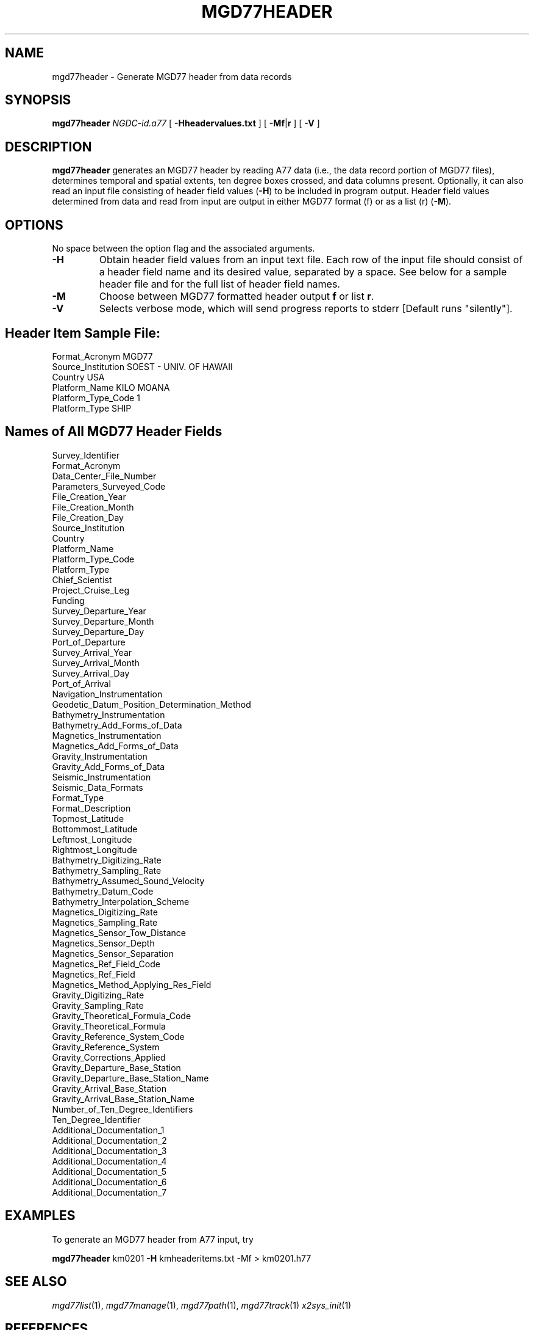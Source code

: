 .TH MGD77HEADER 1 "Feb 27 2014" "GMT 4.5.13 (SVN)" "Generic Mapping Tools"
.SH NAME
mgd77header \- Generate MGD77 header from data records
.SH SYNOPSIS
\fBmgd77header\fP \fINGDC-id.a77\fP [ \fB\-H\fP\fBheadervalues.txt\fP ] [ \fB\-M\fP\fBf\fP|\fBr\fP ] [ \fB\-V\fP ]
.SH DESCRIPTION
\fBmgd77header\fP generates an MGD77 header by reading A77 data (i.e., the data record portion of MGD77 files), determines temporal and spatial extents, ten degree boxes crossed, and data columns present. Optionally, it can also read an input file consisting of header field values (\fB\-H\fP) to be included in program output. Header field values determined from data and read from input are output in either MGD77 format (f) or as a list (r) (\fB\-M\fP).
.SH OPTIONS
No space between the option flag and the associated arguments.
.TP
\fB\-H\fP
Obtain header field values from an input text file. Each row of the input file should consist of a header field name and its desired value, separated by a space. See below for a sample header file and for the full list of header field names.
.TP
\fB\-M\fP
Choose between MGD77 formatted header output \fBf\fP or list \fBr\fP.
.TP
\fB\-V\fP
Selects verbose mode, which will send progress reports to stderr [Default runs "silently"].
.SH Header Item Sample File:
.br
Format_Acronym MGD77
.br
Source_Institution SOEST - UNIV. OF HAWAII
.br
Country USA
.br
Platform_Name KILO MOANA
.br
Platform_Type_Code 1
.br
Platform_Type SHIP
.SH Names of All MGD77 Header Fields
.br
Survey_Identifier
.br
Format_Acronym
.br
Data_Center_File_Number
.br
Parameters_Surveyed_Code
.br
File_Creation_Year
.br
File_Creation_Month
.br
File_Creation_Day
.br
Source_Institution
.br
Country
.br
Platform_Name
.br
Platform_Type_Code
.br
Platform_Type
.br
Chief_Scientist
.br
Project_Cruise_Leg
.br
Funding
.br
Survey_Departure_Year
.br
Survey_Departure_Month
.br
Survey_Departure_Day
.br
Port_of_Departure
.br
Survey_Arrival_Year
.br
Survey_Arrival_Month
.br
Survey_Arrival_Day
.br
Port_of_Arrival
.br
Navigation_Instrumentation
.br
Geodetic_Datum_Position_Determination_Method
.br
Bathymetry_Instrumentation
.br
Bathymetry_Add_Forms_of_Data
.br
Magnetics_Instrumentation
.br
Magnetics_Add_Forms_of_Data
.br
Gravity_Instrumentation
.br
Gravity_Add_Forms_of_Data
.br
Seismic_Instrumentation
.br
Seismic_Data_Formats
.br
Format_Type
.br
Format_Description
.br
Topmost_Latitude
.br
Bottommost_Latitude
.br
Leftmost_Longitude
.br
Rightmost_Longitude
.br
Bathymetry_Digitizing_Rate
.br
Bathymetry_Sampling_Rate
.br
Bathymetry_Assumed_Sound_Velocity
.br
Bathymetry_Datum_Code
.br
Bathymetry_Interpolation_Scheme
.br
Magnetics_Digitizing_Rate
.br
Magnetics_Sampling_Rate
.br
Magnetics_Sensor_Tow_Distance
.br
Magnetics_Sensor_Depth
.br
Magnetics_Sensor_Separation
.br
Magnetics_Ref_Field_Code
.br
Magnetics_Ref_Field
.br
Magnetics_Method_Applying_Res_Field
.br
Gravity_Digitizing_Rate
.br
Gravity_Sampling_Rate
.br
Gravity_Theoretical_Formula_Code
.br
Gravity_Theoretical_Formula
.br
Gravity_Reference_System_Code
.br
Gravity_Reference_System
.br
Gravity_Corrections_Applied
.br
Gravity_Departure_Base_Station
.br
Gravity_Departure_Base_Station_Name
.br
Gravity_Arrival_Base_Station
.br
Gravity_Arrival_Base_Station_Name
.br
Number_of_Ten_Degree_Identifiers
.br
Ten_Degree_Identifier
.br
Additional_Documentation_1
.br
Additional_Documentation_2
.br
Additional_Documentation_3
.br
Additional_Documentation_4
.br
Additional_Documentation_5
.br
Additional_Documentation_6
.br
Additional_Documentation_7
.br
.SH EXAMPLES
To generate an MGD77 header from A77 input, try
.br
.sp
\fBmgd77header\fP km0201 \fB\-H\fP kmheaderitems.txt -Mf > km0201.h77
.br
.SH "SEE ALSO"
.IR mgd77list (1),
.IR mgd77manage (1),
.IR mgd77path (1),
.IR mgd77track (1)
.IR x2sys_init (1)
.SH REFERENCES
Wessel, P., and W. H. F. Smith, 2014, The Generic Mapping Tools (GMT) version
4.5.12 Technical Reference & Cookbook, SOEST/NOAA.
.br
Wessel, P., and W. H. F. Smith, 1998, New, Improved Version of Generic Mapping
Tools Released, EOS Trans., AGU, 79 (47), p. 579.
.br
Wessel, P., and W. H. F. Smith, 1995, New Version of the Generic Mapping Tools
Released, EOS Trans., AGU, 76 (33), p. 329.
.br
Wessel, P., and W. H. F. Smith, 1995, New Version of the Generic Mapping Tools
Released, http://www.agu.org/eos_elec/95154e.html, Copyright 1995 by the
American Geophysical Union.
.br
Wessel, P., and W. H. F. Smith, 1991, Free Software Helps Map and Display Data,
EOS Trans., AGU, 72 (41), p. 441.
.br
The Marine Geophysical Data Exchange Format - "MGD77", see
\fIhttp://www.ngdc.noaa.gov/mgg/dat/geodas/docs/mgd77.txt\fP
.br
